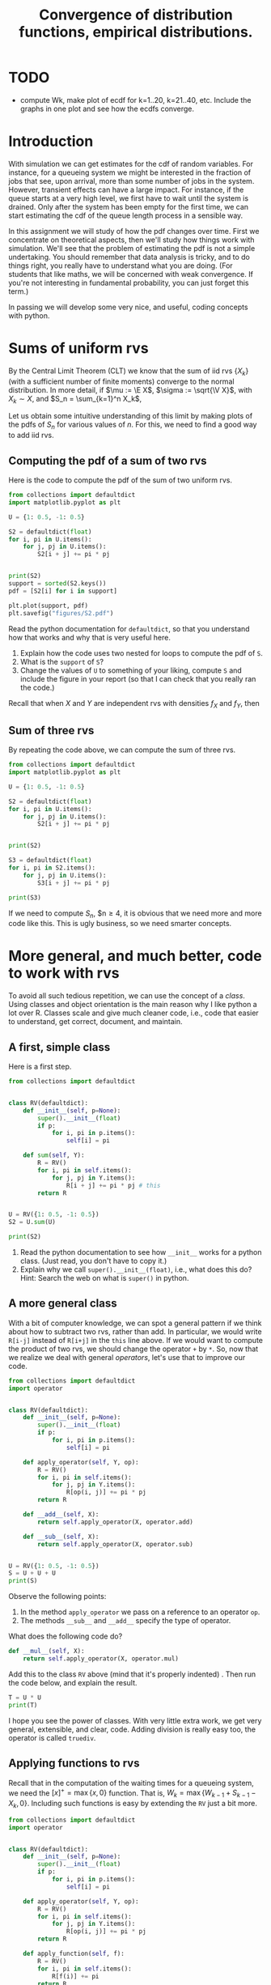 #+title: Convergence of distribution functions, empirical distributions.
#+author: Nicky D. van Foreest

#+STARTUP: indent
#+STARTUP: showall
#+PROPERTY: header-args:shell :exports both
#+PROPERTY: header-args:emacs-lisp :eval no-export
#+PROPERTY: header-args:python :eval no-export
# +PROPERTY: header-args:python :session  :exports both   :dir "./figures/" :results output

#+OPTIONS: toc:nil author:nil date:nil title:t

#+LATEX_CLASS: subfiles
#+LATEX_CLASS_OPTIONS: [assignments]

#+begin_src emacs-lisp :exports results :results none :eval export
  (make-variable-buffer-local 'org-latex-title-command)
  (setq org-latex-title-command (concat "\\chapter{%t}\n"))
#+end_src

* TODO

- compute Wk, make plot of ecdf for k=1..20, k=21..40, etc. Include the graphs  in one plot and see how the ecdfs converge.


* Introduction

With simulation we can get estimates for the cdf of random variables.
For instance, for a queueing system we might be interested in the fraction of jobs that see, upon arrival, more than some number of jobs in the system.
However, transient effects can have a large impact.
For instance, if the queue starts at a very high level, we first have to wait until the system is drained.
Only after the system has been empty for the first time, we can start estimating the cdf of the queue length process in a sensible way.

In this assignment we will study of how the pdf changes over time.
First we concentrate on theoretical aspects, then we'll study how things work with simulation.
We'll see that the problem of estimating the pdf is not a simple undertaking.
You should remember that data analysis is tricky, and to do things right, you really have to understand what you are doing.
(For students that like maths, we will be concerned with weak convergence.
If you're not interesting in fundamental probability, you can just forget this term.)

In passing we will develop some very nice, and useful, coding concepts with python.

* Sums of uniform rvs

By the Central Limit Theorem (CLT) we know that the  sum of iid rvs $\{X_{k}\}$ (with a sufficient number of finite moments) converge to the normal distribution. In more detail, if $\mu := \E X$, $\sigma := \sqrt{\V X}$, with $X_{k}\sim X$, and $S_n = \sum_{k=1}^n X_k$,
\begin{align*}
\frac{S_n-n \mu}{\sqrt{n} \sigma} \to \Norm{0, 1}, \quad \textrm{as } n\to \infty.
\end{align*}

Let us obtain some intuitive understanding of this limit by making plots of the pdfs of $S_n$ for various values of $n$.  For this, we need to find a good way to add iid rvs.

** Computing the pdf of a sum of two rvs

Here is the code to compute the pdf of the sum of two uniform rvs.

#+begin_src python
from collections import defaultdict
import matplotlib.pyplot as plt

U = {1: 0.5, -1: 0.5}

S2 = defaultdict(float)
for i, pi in U.items():
    for j, pj in U.items():
        S2[i + j] += pi * pj


print(S2)
support = sorted(S2.keys())
pdf = [S2[i] for i in support]

plt.plot(support, pdf)
plt.savefig("figures/S2.pdf")
#+end_src

#+begin_exercise
Read the python documentation for =defaultdict=, so that you understand how that works and why that is very useful here.
1. Explain how the code uses two nested for loops to compute the pdf of ~S~.
2. What is the ~support~ of ~S~?
3. Change the values of ~U~ to something of your liking, compute ~S~ and include the figure in your report (so that I can check that you really ran the code.)
#+begin_hint
Recall that when $X$ and $Y$ are independent rvs with densities $f_X$ and $f_Y$, then
\begin{align*}
f_{X\pm Y}(n) &= \sum_i \sum_j f_X(i) f_Y(j)\1{i\pm j = n}.
\end{align*}
#+end_hint

#+end_exercise


** Sum of three rvs

By repeating the code above,  we can compute the sum of three rvs.

#+begin_src python
from collections import defaultdict
import matplotlib.pyplot as plt

U = {1: 0.5, -1: 0.5}

S2 = defaultdict(float)
for i, pi in U.items():
    for j, pj in U.items():
        S2[i + j] += pi * pj


print(S2)

S3 = defaultdict(float)
for i, pi in S2.items():
    for j, pj in U.items():
        S3[i + j] += pi * pj

print(S3)
#+end_src

If we need to compute $S_n$, $n\geq 4, it is obvious that we need more and more code like this. This is ugly business, so we need smarter concepts.

* More general, and much better, code to work with rvs

To avoid all such  tedious repetition, we can use the concept of a /class/. Using classes and object orientation is the main reason why I like python a lot over R. Classes scale and give much cleaner code, i.e., code that easier to understand, get correct, document, and maintain.

** A first, simple class

Here is a first step.

#+begin_src python
from collections import defaultdict


class RV(defaultdict):
    def __init__(self, p=None):
        super().__init__(float)
        if p:
            for i, pi in p.items():
                self[i] = pi

    def sum(self, Y):
        R = RV()
        for i, pi in self.items():
            for j, pj in Y.items():
                R[i + j] += pi * pj # this
        return R


U = RV({1: 0.5, -1: 0.5})
S2 = U.sum(U)

print(S2)
#+end_src

#+begin_exercise
1. Read the python documentation to see how ~__init__~ works for a python class. (Just read, you don't have to copy it.)
2. Explain why we call =super().__init__(float)=, i.e., what does this do? Hint: Search the web on what is =super()= in python.
#+end_exercise

** A more general class

With a bit of computer knowledge, we can spot a general pattern if we think about how to subtract two rvs, rather than add. In particular, we would write ~R[i-j]~ instead of ~R[i+j]~ in the ~this~ line above. If we would want to compute the product of two rvs, we should change the operator ~+~ by ~*~. So, now that we realize we deal with general /operators/, let's use that to improve our code.

#+begin_src python
from collections import defaultdict
import operator


class RV(defaultdict):
    def __init__(self, p=None):
        super().__init__(float)
        if p:
            for i, pi in p.items():
                self[i] = pi

    def apply_operator(self, Y, op):
        R = RV()
        for i, pi in self.items():
            for j, pj in Y.items():
                R[op(i, j)] += pi * pj
        return R

    def __add__(self, X):
        return self.apply_operator(X, operator.add)

    def __sub__(self, X):
        return self.apply_operator(X, operator.sub)


U = RV({1: 0.5, -1: 0.5})
S = U + U + U
print(S)
#+end_src

Observe the following points:
1. In the method =apply_operator= we pass on a reference to an operator ~op~.
2. The methods ~__sub__~ and =__add__= specify the type of operator.

#+begin_exercise
What does the following code do?
#+begin_src python
    def __mul__(self, X):
        return self.apply_operator(X, operator.mul)
#+end_src
Add this to the class ~RV~ above (mind that it's properly indented) . Then run the code below, and explain the result.

#+begin_src python
T = U * U
print(T)
#+end_src
#+end_exercise

I hope you see the power of classes. With very little extra work, we get very general, extensible, and clear, code. Adding division is really easy too, the operator is called =truediv=.

** Applying functions to rvs

Recall that in the computation of the waiting times for a queueing system, we need the $[x]^{+} = \max\{x, 0\}$ function.
That is, $W_k=\max\{W_{k-1} + S_{k-1} - X_{k}, 0\}$. Including such functions is easy by extending the ~RV~ just a bit more.

#+begin_src python
from collections import defaultdict
import operator


class RV(defaultdict):
    def __init__(self, p=None):
        super().__init__(float)
        if p:
            for i, pi in p.items():
                self[i] = pi

    def apply_operator(self, Y, op):
        R = RV()
        for i, pi in self.items():
            for j, pj in Y.items():
                R[op(i, j)] += pi * pj
        return R

    def apply_function(self, f):
        R = RV()
        for i, pi in self.items():
            R[f(i)] += pi
        return R

    def __add__(self, X):
        return self.apply_operator(X, operator.add)

    def __sub__(self, X):
        return self.apply_operator(X, operator.sub)

    def pos(self):
        return self.apply_function(lambda x: max(x, 0))


U = RV({1: 0.5, -1: 0.5})
print(U.pos())
#+end_src

#+begin_exercise
Run this, and explain  the results for ~U.pos()~.
#+begin_hint
It is well-known that
\begin{align*}
f_{h(X)}(n) &= \sum_{i} f_X(i)\1{h(i)=n}.
\end{align*}
#+end_hint

#+end_exercise


** Plotting the pmf

If we want to plot  the pmf, we need two extra methods pmf in the class ~RV~.

#+begin_src python
    def supp(self):
        return sorted(self.keys())

    def pmf(self):
        return [self[k] for k in self.supp()]
#+end_src

#+begin_exercise
Add this code to ~RV~. (Mind again, what you add, should be properly indented.) Then run the code for this example:
#+begin_src python
U = RV({1: 0.5, -1: 0.5})
S = U + U
S += S
S += S

plt.plot(S.supp(), S.pmf())
plt.savefig("figures/St.pdf")
#+end_src
Is the final ~S~ the sum of 2, 4, or 8  uniform rvs? Why?
#+end_exercise

** Comparison with the normal distribution

Let us compare the pmf of a sum of a bunch of discrete uniform rvs to the pdf of a normal rv. This is harder than you might think.


#+begin_exercise
Run this code.  Add this code to the code for ~RV~ (and remove other code that you don't use anymore).

#+begin_src python
U = RV({1: 0.5, -1: 0.5})
S = U + U

for i in range(3):
    S += S

supp = S.supp()
delta = supp[1] - supp[0]
plt.plot(supp, S.pmf(), label="S")
plt.plot(supp, delta * norm.pdf(supp, scale=4))
plt.legend()
plt.savefig("figures/Snorm.pdf")
#+end_src

Explain why we have to set the scale to 4, and why we have to multiply the pdf of the normal by ~delta~ to get a pmf.
(Some motivational remarks: of course I forgot the scale and the ~delta~ at first.
To repair, I included the scale.
Then the result was still not OK, but I recalled that an extra factor, the ~delta~, is also necessary.)

#+end_exercise




* Waiting times

Suppose that $X_k$ is uniformly distributed on the set $\{1,2,4\}$ and $S_k$ uniform on the set $\{1,2,3\}$, so that $\rho<1$.
Starting with $W_{0}=5$, we like to construct the \emph{distribution} of the waiting times with the rule $W_{k}=[W_{k-1}+S_{k-1}-X_k]^+$.
Observe that this rule contains three steps.
1. The sum of two rvs: $Z_k = W_{k-1} + S_{k-1}$,
2. The difference of two rvs:  $Z_k' = Z_k - X_k$
3. Apply the function $[\cdot]^{+}$: [Z_k']^+$.
If you have studied the code above, you should immediately conclude that we already have all code to compute and plot the pmf of $W_k$ for increasing values of $k$.

Here is code to compute the pmf of the waiting times.

#+begin_src python
W = RV({30: 1})
X = RV({1: 1 / 3, 2: 1 / 3, 4: 1 / 3})
S = RV({1: 1 / 3, 2: 1 / 3, 3: 1 / 3})

for n in range(1, 101):
    W += S - X
    W = W.pos()
    if n % 10 == 0:
        plt.plot(W.supp(), W.pmf(), label="k={}".format(n))


plt.axis([0, 50, 0, 0.3])
plt.legend()
plt.savefig("figures/w-dists.pdf")
#+end_src

#+begin_exercise
Run the code, include the graph, and explain what you see.
#+end_exercise


#+begin_exercise
Let's do a longer run. Replace the  code above by this code. Then run it, and explain what you see.
#+begin_src python

for n in range(1, 101):
    W += S - X
    W = W.pos()


for n in range(100, 301):
    W += S - X
    W = W.pos()
    if n % 50 == 0:
        plt.plot(W.supp(), W.pmf(), label="k={}".format(n))


plt.axis([0, 50, 0, 0.3])
plt.legend()
plt.savefig("figures/w-dists2.pdf")
#+end_src
#+end_exercise



* Restore my emacs settings   :noexport:

#+begin_src emacs-lisp :eval no-export
(modus-themes-load-vivendi)
(set-face-attribute 'default nil :height 100)
#+end_src

#+RESULTS:


* Empirical distribution, how to make and plot

The ECDF is easier to get then the EPDF. The latter requires the selection of bins.

We want to know the fraction of periods the queue length is longer than some value $q$, say. For this we will make the empirical distribution of the queue lengths.

** Plotting a PDF/histogram

#+begin_src python :results value file
import matplotlib.pyplot as plt

x = [2, 5, 2, 1, 9, 5, 5, 5]

plt.clf()
plt.hist(x, bins=3, facecolor='red', edgecolor='black', linewidth=1)
plt.savefig('emp0.pdf')
#+end_src

#+begin_src python :results value file :exports results
'emp0.pdf'
#+end_src

#+RESULTS:
[[file:figures/emp0.pdf]]


#+begin_exercise
What happens if  you set ~bins=10~ and then run the simulation? Include a graph to show this.
#+end_exercise

** First naive idea

Given a set of measurements $x_{1}, \ldots, x_n$, the empirical CDF is defined as
\begin{align*}
F(x) = \frac{1}{n}\sum_{i=1}^n \1{x_i \leq x}
\end{align*}
This is a clean mathematical definition, but as if often the case with mathematical definitions, you should stay clear from using it to /compute/ the CDF: the numerical performance is absolutely terrible.


#+begin_src python
x = [2, 5, 2, 1, 8, 5, 5]

def F(y):
    tot = 0
    for xi in x:
        tot += xi <= y # this

    return  tot/len(x)

print(F(5.5))
#+end_src

#+RESULTS:
: 0.875

#+begin_exercise
Explain first how the ~this~ line works.
#+begin_hint
Run this code to see what happens
#+begin_src python
print(3 < 4)
jj = 0
jj += 3 < 4
print(jj)
#+end_src
#+end_hint
#+end_exercise

#+begin_exercise
Explain in your own words why this way to compute the empirical CDF is a not so smart (i.e., pretty dumb) idea.
#+begin_hint
How many comparisons are required for each value of $F(y)$?
#+end_exercise

** A better idea

#+begin_src python
print(sorted(x))
#+end_src

#+RESULTS:
: [1, 2, 5, 8]


#+begin_src python
plt.clf()
plt.plot(sorted(x))
plt.savefig("emp00.pdf")
#+end_src

#+begin_src python :results value file :exports results
"emp00.pdf"
#+end_src

#+RESULTS:
[[file:figures/emp00.pdf]]



** Yet better idea

#+begin_src python
def cdf_better(x):
    x = sorted(x)
    n = len(x)
    y = range(1, n + 1)
    y = [z / n for z in y]  # normalize
    return x, y


x = [2, 5, 2, 1, 8, 5, 5]
x, F = cdf_better(x)
print(F)
#+end_src

#+RESULTS:
| 0.14285714285714285 | 0.2857142857142857 | 0.42857142857142855 | 0.5714285714285714 | 0.7142857142857143 | 0.8571428571428571 | 1.0 |

#+begin_exercise
Why do we divide by $n$ to normalize?
#+end_exercise

You should know that ~for~ loops in R and python are quite slow. We use this in the list comprehension in the line in which we ~#normalize~.
For larger amounts of data it is better to use =numpy=. This we do below.


** Plot the cdf

#+begin_src python
x = [2, 5, 2, 1, 8, 5, 5, 5]
x, F = cdf_better(x)
#+end_src


#+begin_src python
plt.clf()
plt.step(x, F)
plt.savefig("emp2.pdf")
#+end_src

#+RESULTS:

#+begin_src python :results value file :exports results
"emp2.pdf"
#+end_src

#+RESULTS:
[[file:figures/emp2.pdf]]


#+begin_src python
plt.clf()
plt.plot(x, F, drawstyle="steps-post")
plt.savefig("emp3.pdf")
#+end_src

#+RESULTS:

#+begin_src python :results value file :exports results
"emp3.pdf"
#+end_src

#+RESULTS:
[[file:figures/emp3.pdf]]

#+begin_exercise
Explain the differences between these different graphs. Which is the correct one? (Read the code well to see what happens.)
#+end_exercise


** Faster with numpy

#+begin_src python
import numpy as np

def cdf(x):
    y = np.arange(1, len(x) + 1) / len(x)
    x = np.sort(x)
    return x, y

x = [2, 5, 2, 1, 8, 5, 5]
x, F = cdf(x)
print(F)
#+end_src

#+RESULTS:
| 0.14285714 | 0.28571429 | 0.42857143 | 0.57142857 | 0.71428571 | 0.85714286 | 1 |

** Remove duplicate values

Finally, we can make the computation of the cdf significantly faster with using the following numpy functions.

#+begin_src python
unique, count = np.unique(np.sort(x), return_counts=True)
print(unique, count)
#+end_src

#+RESULTS:
| array | ((1 2 5 8)) | array | ((1 2 3 1)) |

#+begin_exercise
Explain what ~np.unique~ does and how this improves the speed of the computation of the ECDF (empirical CDF). What happens if you forget to sort the input ~x~?
#+end_exercise


#+begin_src python
print(count.cumsum()/7)
#+end_src

#+RESULTS:
| 0.14285714 | 0.42857143 | 0.85714286 | 1 |

#+begin_exercise
What is ~cumsum~?
#+end_exercise

#+begin_src python
def cdf_fastest(x):
    # remove multiple occurences of the same value
    unique, count = np.unique(x, return_counts=True)
    x = unique
    y = count.cumsum() / count.sum()
    return x, y

x = [2, 5, 2, 1, 8, 5, 5]
x, F = cdf_fastest(x)
print(F)
#+end_src

#+RESULTS:
| 0.14285714 | 0.42857143 | 0.85714286 | 1 |

#+begin_exercise
Find the CDF for arrival times [2,5,7,8,9,10] and plot it.
#+end_exercise


#+begin_exercise
Explain what  the Kolmogorov-Smirnov test has to do with the ECDF; search on the web for this. Keep your discussion short, but to the point.
#+end_exercise
